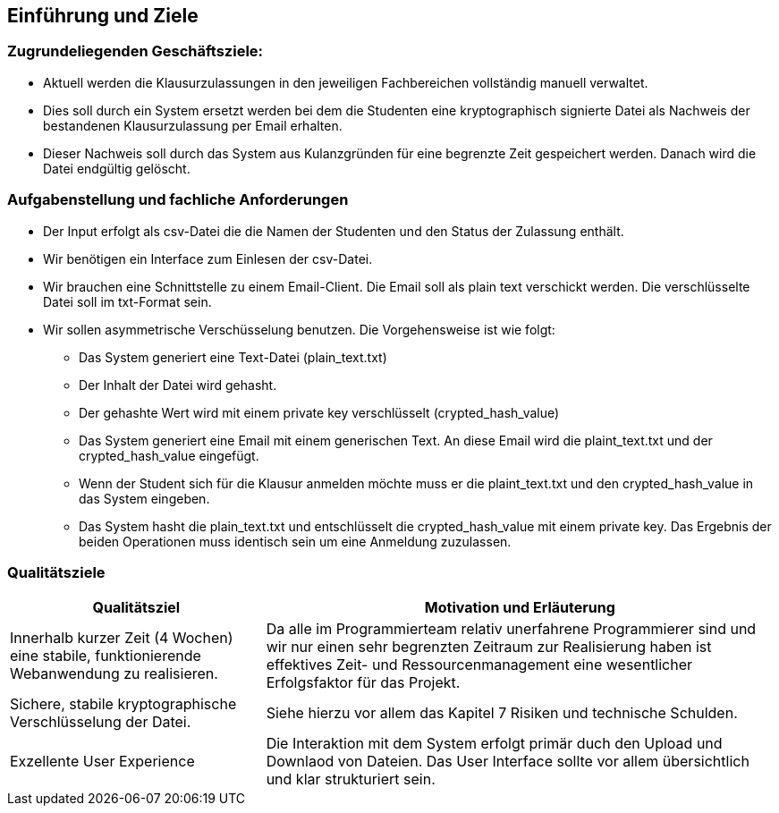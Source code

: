 [[section-introduction-and-goals]]
==	Einführung und Ziele

=== Zugrundeliegenden Geschäftsziele:

* Aktuell werden die Klausurzulassungen in den jeweiligen Fachbereichen vollständig manuell verwaltet.
* Dies soll durch ein System ersetzt werden bei dem die Studenten eine kryptographisch signierte Datei als Nachweis der bestandenen Klausurzulassung per Email erhalten.
* Dieser Nachweis soll durch das System aus Kulanzgründen für eine begrenzte Zeit gespeichert werden. Danach wird die Datei endgültig gelöscht.


=== Aufgabenstellung und fachliche Anforderungen

* Der Input erfolgt als csv-Datei die die Namen der Studenten und den Status der Zulassung enthält.
* Wir benötigen ein Interface zum Einlesen der csv-Datei.
* Wir brauchen eine Schnittstelle zu einem Email-Client. Die Email soll als plain text verschickt werden. Die verschlüsselte Datei soll im txt-Format sein.
* Wir sollen asymmetrische Verschüsselung benutzen. Die Vorgehensweise ist wie folgt:
** Das System generiert eine Text-Datei (plain_text.txt)
** Der Inhalt der Datei wird gehasht.
** Der gehashte Wert wird mit einem private key verschlüsselt (crypted_hash_value)
** Das System generiert eine Email mit einem generischen Text. An diese Email wird die plaint_text.txt und der crypted_hash_value eingefügt.
** Wenn der Student sich für die Klausur anmelden möchte muss er die plaint_text.txt und den crypted_hash_value in das System eingeben.
** Das System hasht die plain_text.txt und entschlüsselt die crypted_hash_value mit einem private key. Das Ergebnis der beiden Operationen muss identisch sein um eine Anmeldung zuzulassen.

=== Qualitätsziele

[cols="1,2" options="header"]
|===
|Qualitätsziel | Motivation und Erläuterung
| Innerhalb kurzer Zeit (4 Wochen) eine stabile, funktionierende Webanwendung zu realisieren. | Da alle im Programmierteam relativ unerfahrene Programmierer sind und wir nur einen sehr begrenzten Zeitraum zur Realisierung haben ist effektives Zeit- und Ressourcenmanagement eine wesentlicher Erfolgsfaktor für das Projekt.
| Sichere, stabile kryptographische Verschlüsselung der Datei. | Siehe hierzu vor allem das Kapitel 7 Risiken und technische Schulden.
| Exzellente User Experience | Die Interaktion mit dem System erfolgt primär duch den Upload und Downlaod von Dateien. Das User Interface sollte vor allem übersichtlich und klar strukturiert sein.
|===